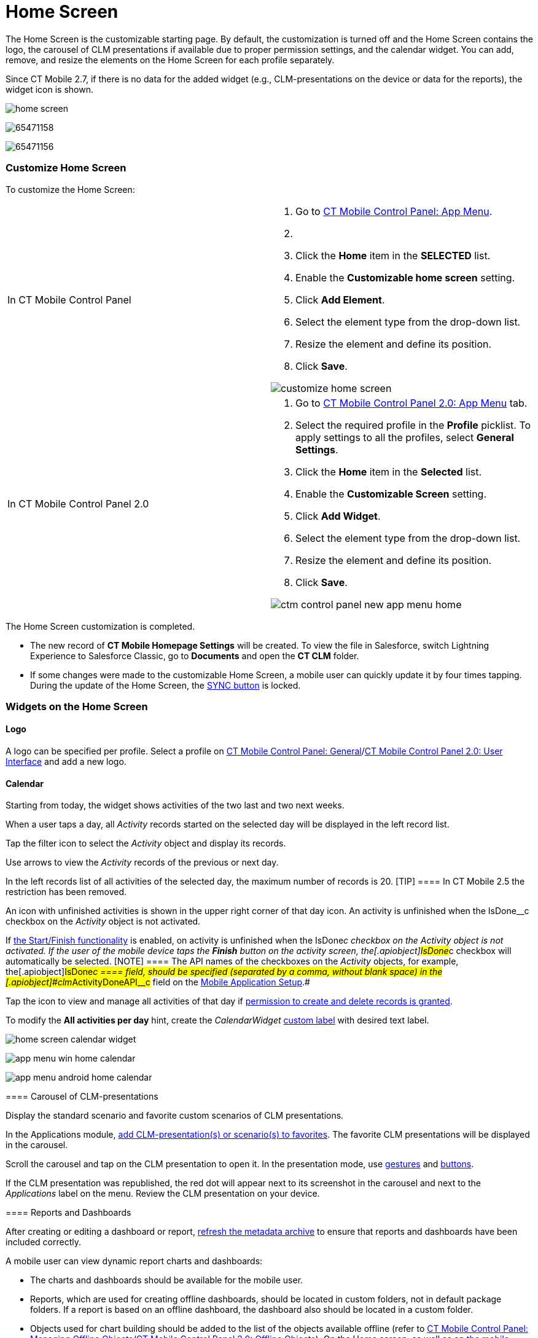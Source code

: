 = Home Screen

//tag::ios,win,andr[]

The Home Screen is the customizable starting page. By default, the
customization is turned off and the Home Screen contains the logo, the
carousel of CLM presentations if available due to proper permission
settings, and the calendar widget. You can add, remove, and resize the
elements on the Home Screen for each profile separately.

:toc: :toclevels: 3

//tag::ios[]

Since CT Mobile 2.7, if there is no data for the added widget (e.g.,
CLM-presentations on the device or data for the reports), the widget
icon is shown.

image:home-screen.png[]

//tag::win[]

image:65471158.png[]

//tag::andr[]

image:65471156.png[]

//tag::ios,win,andr[]

[[h2_281191636]]
=== Customize Home Screen

To customize the Home Screen:

[width="100%",cols="50%,50%",]
|===
|In CT Mobile Control Panel a|
. Go to xref:ct-mobile-control-panel-app-menu[CT Mobile Control
Panel: App Menu].
. {blank}
. Click the *Home* item in the *SELECTED* list.
. Enable the *Customizable home screen* setting.
. Click *Add Element*.
. Select the element type from the drop-down list.
. Resize the element and define its position.
. Click *Save*.

image:customize_home_screen.png[]

|In CT Mobile Control Panel 2.0 a|
. Go to xref:ct-mobile-control-panel-app-menu-new[CT Mobile Control
Panel 2.0: App Menu] tab.
. Select the required profile in the *Profile* picklist. To apply
settings to all the profiles, select *General Settings*.
. Click the *Home* item in the *Selected* list.
. Enable the *Customizable Screen* setting.
. Click *Add Widget*.
. Select the element type from the drop-down list.
. Resize the element and define its position.
. Click *Save*.

image:ctm-control-panel-new-app-menu-home.png[]



|===

The Home Screen customization is completed.

* The new record of *CT Mobile Homepage Settings* will be created. To
view the file in Salesforce, switch Lightning Experience to Salesforce
Classic, go to *Documents* and open the *CT CLM* folder.
* If some changes were made to the customizable Home Screen, a mobile
user can quickly update it by four times tapping. During the update of
the Home Screen, the
https://help.customertimes.com/articles/ct-mobile-ios-en/synchronization-launch[SYNC
button] is locked.

[[h2_617918582]]
=== Widgets on the Home Screen

[[h3_1361691321]]
==== Logo

A logo can be specified per profile. Select a profile on
xref:ios/admin-guide/ct-mobile-control-panel/ct-mobile-control-panel-general.adoc#h3_1354766135[CT Mobile
Control Panel:
General]/xref:ct-mobile-control-panel-user-interface-new#h3_1354766135[CT
Mobile Control Panel 2.0: User Interface] and add a new logo.

[[h3_1292798904]]
==== Calendar

Starting from today, the widget shows activities of the two last and two
next weeks.

When a user taps a day, all _Activity_ records started on the selected
day will be displayed in the left record list.

Tap the filter icon to select the _Activity_ object and display its
records.

ifndef::win,andr[]

Use arrows to view the _Activity_ records of the previous or next day.

In the left records list of all activities of the selected day, the
maximum number of records is 20.
[TIP] ==== In CT Mobile 2.5 the restriction has been removed.
====

ifndef::ios,andr[]

Аn icon with unfinished activities is shown in the upper right corner of
that day icon. An activity is unfinished when the
[.apiobject]#IsDone__c# checkbox on the _Activity_ object is
not activated.

ifndef::win[]

If xref:ios/admin-guide/start-finish-functionality.adoc[the Start/Finish functionality]
is enabled, on activity is unfinished when the
[.apiobject]#IsDone__c# checkbox on the _Activity_ object is
not activated. If the user of the mobile device taps the *Finish* button
on the activity screen, the[.apiobject]#IsDone__c# checkbox
will automatically be selected.
[NOTE] ==== The API names of the checkboxes on the _Activity_
objects, for example, the[.apiobject]#IsDone__c ==== field,
should be specified (separated by a comma, without blank space) in the
[.apiobject]#clm__ActivityDoneAPI__c# field on the xref:mobile-application-setup[Mobile Application Setup].#

Tap the icon to view and manage all activities of that day if
xref:ios/getting-started/application-permission-settings.adoc[permission to create and
delete records is granted].

To modify the *All activities per day* hint, create the _CalendarWidget_
https://help.salesforce.com/s/articleView?id=sf.cl_edit.htm&type=5[custom
label] with desired text label.

//tag::ios[]

image:home-screen-calendar-widget.png[]

//tag::win[]

image:app_menu_win_home_calendar.png[]

//tag::andr[]

image:app_menu_android_home_calendar.png[]

//tag::ios,win,andr[]

[[h3_1523913535]]
==== Carousel of CLM-presentations

Display the standard scenario and favorite custom scenarios of CLM
presentations.

In the Applications module, xref:ios/mobile-application/mobile-application-modules/applications/index.adoc#h3_1557359819[add
CLM-presentation(s) or scenario(s) to favorites]. The favorite CLM
presentations will be displayed in the carousel.

Scroll the carousel and tap on the CLM presentation to open it. In the
presentation mode, use xref:ios/mobile-application/mobile-application-modules/applications/gestures-in-clm-presentations.adoc[gestures]
and xref:ios/mobile-application/mobile-application-modules/applications/clm-presentation-controls.adoc[buttons].

ifndef::win,andr[]

If the CLM presentation was republished, the red dot will appear next to
its screenshot in the carousel and next to the _Applications_ label on
the menu. Review the CLM presentation on your device.

//tag::ios[]

[[h3_1761919763]]
==== Reports and Dashboards

After creating or editing a dashboard or
report, xref:ct-mobile-control-panel-tools-new#h3_1003786176[refresh
the metadata archive] to ensure that reports and dashboards have been
included correctly.

A mobile user can view dynamic report charts and dashboards:

* The charts and dashboards should be available for the mobile user.
* Reports, which are used for creating offline dashboards, should be
located in custom folders, not in default package folders. If a report
is based on an offline dashboard, the dashboard also should be located
in a custom folder.
* Objects used for chart building should be added to the list of the
objects available offline (refer
to xref:ios/admin-guide/managing-offline-objects/index.adoc[CT Mobile Control Panel: Managing
Offline
Objects]/xref:ios/admin-guide/ct-mobile-control-panel-new/ct-mobile-control-panel-offline-objects-new.adoc[CT Mobile
Control Panel 2.0: Offline Objects]).
On the Home screen, as well as on
xref:ios/admin-guide/mobile-layouts/index.adoc-dashboards[the mobile layout], only offline
reports and dashboards are available. When a dashboard collects data
that is not stored in the mobile application, for example,
xref:ios/mobile-application/synchronization/synchronization-launch/sync-logs.adoc[Sync Logs reports] or
xref:ios/ct-presenter/about-ct-presenter/clm-scheme/clm-applicationstats.adoc[CLM-presentation statistics], the message
«_No data to display_» will be shown on the Dashboard widget. A mobile
user can view these dashboards online in xref:dashboards[the
Dashboards module] if the module was added to the main menu.
* To view or update dashboards and reports, launch a full
synchronization. A valid cloud token is required.
* Using the *Fiscal year* criterion in filters and in reports and
dashboards criteria is working as the *Calendar year*.

[[h2_396225247]]
=== Status Indicator

The Status Indicator in the lower part of the home screen informs you
about the data relevancy and if xref:ios/mobile-application/synchronization/index.adoc[the
synchronization] is required. The Indicator begins to blink if you have
updated some records or haven't performed the synchronization for a long
time.

* Tap the Indicator to see the number of such records and the
synchronization age.
* The Indicator has several statuses, which depend on the number of
unsynchronized records and the date of the last synchronization.
* Attachments also influence the Status Indicator. Each attachment
counts for 25 records.

image:65471178.jpeg[]



The statuses and their conditions are listed in the following table:

[width="100%",cols="^34%,^33%,^33%",]
|===
|*Status* |*Number of Records* |*Synchronization Age, days*

|image:65471164.png[]
a|






0

a|






0–2

|image:65471165.gif[]
a|






1

a|






3

|image:65471166.gif[]
a|






2–150

a|






4

|image:65471167.gif[]
a|






151–300

a|






5

|image:62572645.gif[]
a|






301 and more

a|






6 and more

|===

//tag::kotlin[] The *Home Screen* is the starting page of the CT
Mobile app.

* Specify a logo per profile. Select a profile on the
xref:ios/admin-guide/ct-mobile-control-panel/ct-mobile-control-panel-general.adoc#h3_1354766135[CT Mobile
Control Panel:
General]/xref:ct-mobile-control-panel-user-interface-new#h3_1354766135[CT
Mobile Control Panel 2.0: User Interface] tab and add a new logo.
* Customize xref:ios/admin-guide/application-theme.adoc[the application theme].
* Use the global search bar to search records which object added to the
main menu. For more information, please refer
to xref:ios/mobile-application/ui/home-screen/search.adoc[Search].
* Tap the burger icon to minimize the main menu up to menu icons.
* Specify menu items and their order in xref:ios/admin-guide/app-menu/index.adoc[the main
menu].
** Add menu items to the *Favorites* section. Long tap the menu item and
drag-and-drop it above the line.
** Tap the arrow to collapse the main menu to display only favorite
items.
* The Status Indicator displays the date of the last successful
synchronization. Tap the icon to start the fast sync. For more
information, go to xref:synchronization-launch[Synchronization
Launch].

image:Home-Screen-Kotlin.png[]

